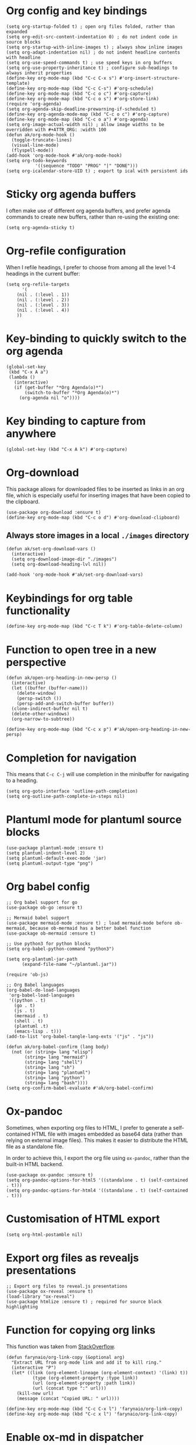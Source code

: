 * Org config and key bindings
#+begin_src elisp :results none
(setq org-startup-folded t) ; open org files folded, rather than expanded
(setq org-edit-src-content-indentation 0) ; do not indent code in source blocks
(setq org-startup-with-inline-images t) ; always show inline images
(setq org-adapt-indentation nil) ; do not indent headline contents with headline
(setq org-use-speed-commands t) ; use speed keys in org buffers
(setq org-use-property-inheritance t) ; configure sub-headings to always inherit properties
(define-key org-mode-map (kbd "C-c C-x s") #'org-insert-structure-template)
(define-key org-mode-map (kbd "C-c C-s") #'org-schedule)
(define-key org-mode-map (kbd "C-c o c") #'org-capture)
(define-key org-mode-map (kbd "C-c o s") #'org-store-link)
(require 'org-agenda)
(setq org-agenda-skip-deadline-prewarning-if-scheduled t)
(define-key org-agenda-mode-map (kbd "C-c o c") #'org-capture)
(define-key org-mode-map (kbd "C-c o a") #'org-agenda)
(setq org-image-actual-width nil) ; allow image widths to be overridden with #+ATTR_ORG: :width 100
(defun ak/org-mode-hook ()
  (toggle-truncate-lines)
  (visual-line-mode)
  (flyspell-mode))
(add-hook 'org-mode-hook #'ak/org-mode-hook)
(setq org-todo-keywords
           '((sequence "TODO" "PROG" "|" "DONE")))
(setq org-icalendar-store-UID t) ; export tp ical with persistent ids
#+end_src
* Sticky org agenda buffers
I often make use of different org agenda buffers, and prefer agenda commands to create new buffers, rather than re-using the existing one:
#+begin_src elisp :results none
(setq org-agenda-sticky t)
#+end_src
* Org-refile configuration
When I refile headings, I prefer to choose from among all the level 1-4 headings in the current buffer:
#+begin_src elisp :results none
(setq org-refile-targets
      '(
	(nil . (:level . 1))
	(nil . (:level . 2))
	(nil . (:level . 3))
	(nil . (:level . 4))
	))
#+end_src
* Key-binding to quickly switch to the org agenda
#+begin_src elisp :results none
(global-set-key
 (kbd "C-x A a")
 (lambda ()
   (interactive)
   (if (get-buffer "*Org Agenda(o)*")
       (switch-to-buffer "*Org Agenda(o)*")
     (org-agenda nil "o"))))
#+end_src
* Key binding to capture from anywhere
#+begin_src elisp :results none
(global-set-key (kbd "C-x A k") #'org-capture)
#+end_src
* Org-download
This package allows for downloaded files to be inserted as links in an org file, which is especially useful for inserting images that have been copied to the clipboard.
#+begin_src elisp :results none
(use-package org-download :ensure t)
(define-key org-mode-map (kbd "C-c o d") #'org-download-clipboard)
#+end_src
** Always store images in a local =./images= directory
#+begin_src elisp :results none
(defun ak/set-org-download-vars ()
  (interactive)
  (setq org-download-image-dir "./images")
  (setq org-download-heading-lvl nil))

(add-hook 'org-mode-hook #'ak/set-org-download-vars)
#+end_src
* Keybindings for org table functionality
#+begin_src elisp :results none
(define-key org-mode-map (kbd "C-c T k") #'org-table-delete-column)
#+end_src
* Function to open tree in a new perspective
#+begin_src elisp :results none
(defun ak/open-org-heading-in-new-persp ()
  (interactive)
  (let ((buffer (buffer-name)))
    (delete-window)
    (persp-switch ())
    (persp-add-and-switch-buffer buffer))
  (clone-indirect-buffer nil t)
  (delete-other-windows)
  (org-narrow-to-subtree))

(define-key org-mode-map (kbd "C-c x p") #'ak/open-org-heading-in-new-persp)
#+end_src
* Completion for navigation
This means that ~C-c C-j~ will use completion in the minibuffer for navigating to a heading.
#+begin_src elisp :results none
(setq org-goto-interface 'outline-path-completion)
(setq org-outline-path-complete-in-steps nil)
#+end_src
* Plantuml mode for plantuml source blocks
#+begin_src elisp :results none
(use-package plantuml-mode :ensure t)
(setq plantuml-indent-level 2)
(setq plantuml-default-exec-mode 'jar)
(setq plantuml-output-type "png")
#+end_src
* Org babel config
#+begin_src elisp :results none
;; Org babel support for go
(use-package ob-go :ensure t)

;; Mermaid babel support
(use-package mermaid-mode :ensure t) ; load mermaid-mode before ob-mermaid, because ob-mermaid has a better babel function
(use-package ob-mermaid :ensure t)

;; Use python3 for python blocks
(setq org-babel-python-command "python3")

(setq org-plantuml-jar-path
      (expand-file-name "~/plantuml.jar"))

(require 'ob-js)

;; Org Babel languages
(org-babel-do-load-languages
 'org-babel-load-languages
 '((python . t)
   (go . t)
   (js . t)
   (mermaid . t)
   (shell . t)
   (plantuml .t)
   (emacs-lisp . t)))
(add-to-list 'org-babel-tangle-lang-exts '("js" . "js"))

(defun ak/org-babel-confirm (lang body)
  (not (or (string= lang "elisp")
	   (string= lang "mermaid")
	   (string= lang "shell")
	   (string= lang "sh")
	   (string= lang "plantuml")
	   (string= lang "python")
	   (string= lang "bash"))))
(setq org-confirm-babel-evaluate #'ak/org-babel-confirm)
#+end_src
* Ox-pandoc
Sometimes, when exporting org files to HTML, I prefer to generate a self-contained HTML file with images embedded as base64 data (rather than relying on external image files). This makes it easier to distribute the HTML file as a standalone file.

In order to achieve this, I export the org file using ~ox-pandoc~, rather than the built-in HTML backend.
#+begin_src elisp :results none
(use-package ox-pandoc :ensure t)
(setq org-pandoc-options-for-html5 '((standalone . t) (self-contained . t)))
(setq org-pandoc-options-for-html4 '((standalone . t) (self-contained . t)))
#+end_src
* Customisation of HTML export
#+begin_src elisp :results none
(setq org-html-postamble nil)
#+end_src
* Export org files as revealjs presentations
#+begin_src elisp
;; Export org files to reveal.js presentations
(use-package ox-reveal :ensure t)
(load-library "ox-reveal")
(use-package htmlize :ensure t) ; required for source block highlighting
#+end_src
* Function for copying org links
This function was taken from [[https://emacs.stackexchange.com/questions/3981/how-to-copy-links-out-of-org-mode][StackOverflow]].
#+begin_src elisp :results none
(defun farynaio/org-link-copy (&optional arg)
  "Extract URL from org-mode link and add it to kill ring."
  (interactive "P")
  (let* ((link (org-element-lineage (org-element-context) '(link) t))
          (type (org-element-property :type link))
          (url (org-element-property :path link))
          (url (concat type ":" url)))
    (kill-new url)
    (message (concat "Copied URL: " url))))

(define-key org-mode-map (kbd "C-c C-x l") 'farynaio/org-link-copy)
(define-key org-mode-map (kbd "C-c x l") 'farynaio/org-link-copy)
#+end_src
* Enable ox-md in dispatcher
#+begin_src elisp :results none
(require 'ox-md)
#+end_src
* GitHub flavoured markdown exporter for org files
#+begin_src elisp :results none
(use-package ox-gfm :ensure t)
#+end_src
* Org latex export
#+begin_src elisp :results none
(add-to-list 'org-latex-classes
             '("letter"
               "\\documentclass{letter}"
               ("\\section{%s}" . "\\section*{%s}")
               ("\\subsection{%s}" . "\\subsection*{%s}")
               ("\\subsubsection{%s}" . "\\subsubsection*{%s}")))
#+end_src
* Function to watch exported ODTs and convert them to PDFs
#+begin_src elisp :results none
(defun ak/convert-odt-to-pdf ()
  (interactive)
  (let*
      ((libre-office "/Applications/LibreOffice.app/Contents/MacOS/soffice")
       (current-buffer-name (buffer-file-name (current-buffer)))
       (buffer-file-path current-buffer-name)
       (odt-file-path
	(replace-regexp-in-string
	 "\\(^.*\\)\\.org$"
	 "\\1.odt"
	 buffer-file-path))
       (current-buffer-name (buffer-name (current-buffer)))
       (output-buffer-name
	(format
	 "* %s | libreoffice PDF render *"
	 current-buffer-name))
       (output-buffer (get-buffer-create output-buffer-name)))
    (async-shell-command
     (format
      "cd %s && echo -n %s | entr -c %s --headless -env:UserInstallation=file:///tmp/LibreOffice_Conversion_${USER} --convert-to pdf:writer_pdf_Export %s"
      (file-name-directory buffer-file-path)
      odt-file-path
      libre-office
      odt-file-path)
     output-buffer-name)))
#+end_src
* Numeric priorities
#+begin_src elisp :results none
(setq org-priority-highest 0)
(setq org-priority-lowest 9)
(setq org-priority-default 0)
#+end_src
* Google calendar import
I have found importing events from Google calendar using an ICS export file to be quite problematic. As a result, I've written some functions below to import relevant event information (date, time, title) from the web UI by simply copying and pasting the text, and then processing it in an Emacs buffer to convert it into org markup.
** Function to parse copied agenda text into org markup
#+begin_src elisp :results none
(defun ak/gcal-to-org-string-month-to-number (month)
  (cond
   ((string-equal month "Jan") "01")
   ((string-equal month "Feb") "02")
   ((string-equal month "Mar") "03")
   ((string-equal month "Apr") "04")
   ((string-equal month "May") "05")
   ((string-equal month "Jun") "06")
   ((string-equal month "Jul") "07")
   ((string-equal month "Aug") "08")
   ((string-equal month "Sept") "09")
   ((string-equal month "Sep") "09")
   ((string-equal month "Oct") "10")
   ((string-equal month "Nov") "11")
   ((string-equal month "Dec") "12")))

(defun ak/gcal-to-org-clean-from-time (time)
  (if (< (length time) 3)
      (format "%s:00" time)
    time))

(defun ak/gcal-to-org-add-am-pm (from to)
  (if (string-match-p ".*a\\|pm" from)
      from
    (if (string-match "^.*\\(a\\|pm\\)$" to)
	(format "%s%s" from (match-string 1 to))
      from)))

(defun ak/gcal-to-org-format-time (time-string)
  (when (string-match "\\(.*\\) \\– \\(.*\\)" time-string)
    (let* ((to-time (match-string 2 time-string))
	   (from-time
	    (ak/gcal-to-org-add-am-pm
	     (ak/gcal-to-org-clean-from-time (match-string 1 time-string))
	     to-time)))
      (format "%s-%s" from-time to-time))))

(defun ak/gcal-to-org-pad-day (day)
  (if (length= day 1)
      (format "0%s" day)
    day))

(defun ak/gcal-to-org (org-buffer-name)
  (interactive)
  (goto-char 0)
  (let ((org-buffer (get-buffer-create org-buffer-name))
	(current-day nil)
	(current-year (car (cdr (cdr (calendar-current-date)))))
	(current-month nil)
	(current-time nil))
    (with-current-buffer org-buffer
      (org-mode)
      (erase-buffer))
    (while (< (line-number-at-pos) (count-lines (point-min) (point-max)))
      (let* ((current-line
	      (buffer-substring-no-properties
	       (line-beginning-position)
	       (line-end-position))))
	(if (string-match "^[0-9]\\{1,2\\}$" current-line)
	    (setq current-day
		  (ak/gcal-to-org-pad-day
		   (match-string 0 current-line)))
	  (if (string-match "^\\([A-Za-z]\\{3,4\\}\\),.\\{3,4\\}$" current-line)
	      (setq current-month (match-string 1 current-line))
	    (if (string-match "^\\(.*[a\\|p]m\\)$" current-line)
		(setq current-time (match-string 1 current-line))
	      (let ((event-name current-line))
		(when current-time
		  (with-current-buffer org-buffer
		    (insert (format
			     "** %s <%s-%s-%s %s>"
			     event-name
			     current-year
			     (ak/gcal-to-org-string-month-to-number current-month)
			     current-day
			     (ak/gcal-to-org-format-time current-time)))
		    (newline))
		  (setq current-time nil)))))))
      (forward-line))))
#+end_src
** Function open Google calendar, parse the markup, and add the result to the kill ring
#+begin_src elisp :results none
(defun ak/gcal-import ()
  (interactive)
  (let ((raw-buffer (get-buffer-create "*ak/gcal-import-raw*")))
    (switch-to-buffer raw-buffer)
    (browse-url "https://calendar.google.com/calendar/u/0/r/agenda")
    (local-set-key
     (kbd "C-c C-c")
     (lambda ()
       (interactive)
       (let ((org-buffer (get-buffer-create "*ak/gcal-import-org*")))
	 (ak/gcal-to-org org-buffer)
	 (with-current-buffer org-buffer
	   (kill-region (point-min) (point-max)))
	 (kill-buffer org-buffer)
	 (kill-buffer "*ak/gcal-import-raw*")
	 (message "org markup added to the kill ring"))))))

(global-set-key (kbd "C-x A g") #'ak/gcal-import)
#+end_src
** The end result
The end result of these functions is:
- I can execute ~ak/gcal-import~ with ~C-x A g~, and the agenda view of my calendar will be opened in a browser.
- I select all, copy, and paste it back into the Emacs buffer which is waiting for me.
- ~C-c C-c~ converts the text to org markup, adds it to the kill ring, and then closes the buffers.
- Then I just open the destination buffer, and yank the markup under the desired heading.
* Command to update agenda list, even if it isn't currently selected
#+begin_src elisp :results none
(defun ak/refresh-agenda-list ()
  (interactive)
  (with-current-buffer (get-buffer "*Org Agenda(o)*")
    (org-agenda-redo "")))

(global-set-key (kbd "C-x A v") 'ak/refresh-agenda-list)
#+end_src
* Custom agenda
I like to see my weekly agenda alongside a list of current "objective" tasks:
#+begin_src elisp :results none
(setq org-agenda-custom-commands
      '(("o" "Agenda and objectives"
         ((agenda "")
          (tags-todo "objective")
	  (tags-todo "CATEGORY=\"goals\"-future-objective")
	  (tags-todo "CATEGORY=\"goals\"+future-objective")
          ))))
#+end_src
